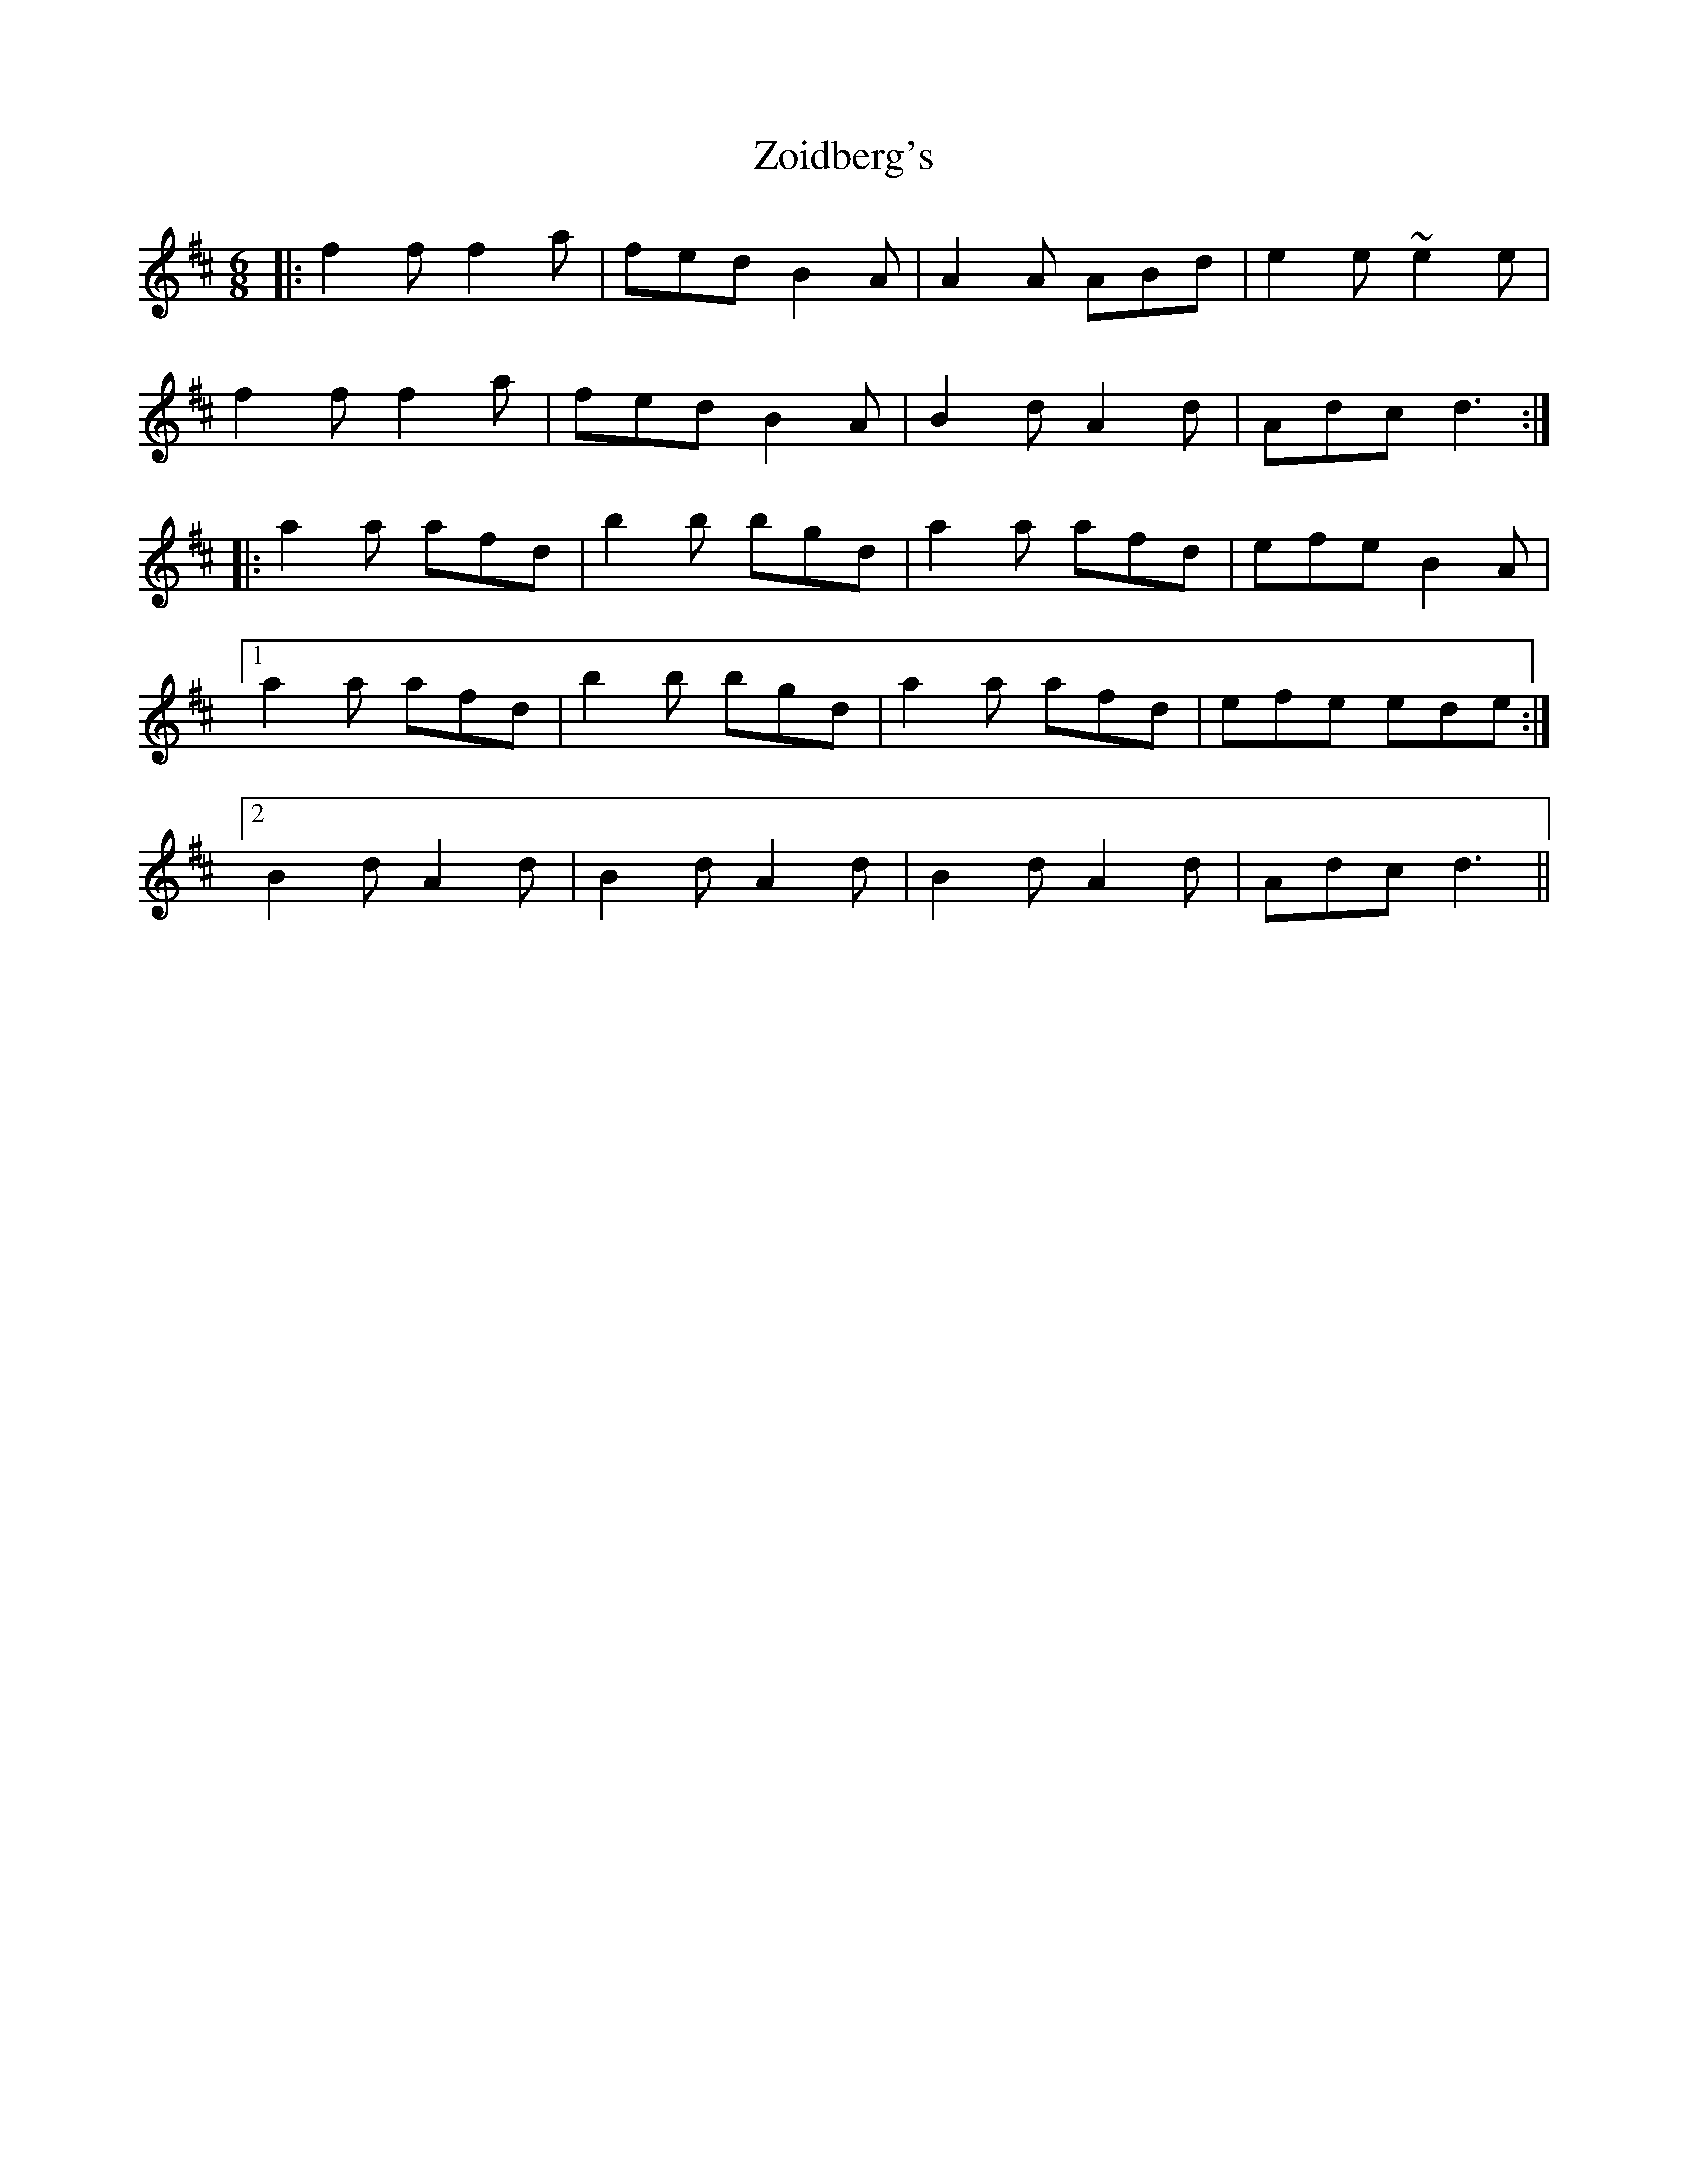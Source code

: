 X: 43654
T: Zoidberg's
R: jig
M: 6/8
K: Dmajor
|:f2f f2a|fed B2A|A2A ABd|e2e ~e2e|
f2f f2a|fed B2A|B2d A2d|Adc d3:|
|:a2a afd|b2b bgd|a2a afd|efe B2A|
[1 a2a afd|b2b bgd|a2a afd|efe ede:|
[2 B2d A2d|B2d A2d|B2d A2d|Adc d3||

